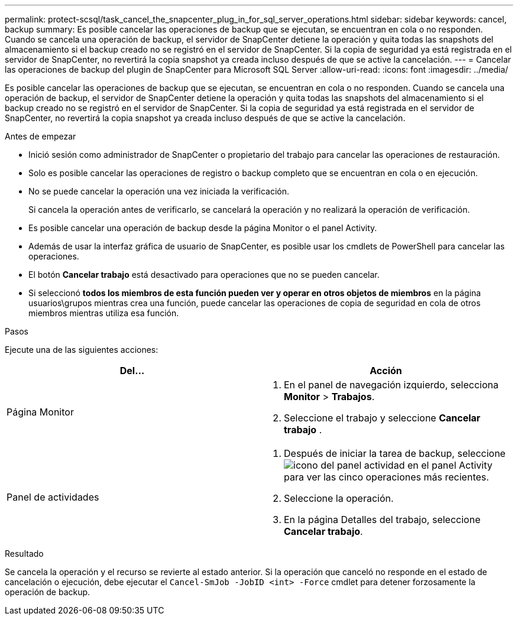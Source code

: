---
permalink: protect-scsql/task_cancel_the_snapcenter_plug_in_for_sql_server_operations.html 
sidebar: sidebar 
keywords: cancel, backup 
summary: Es posible cancelar las operaciones de backup que se ejecutan, se encuentran en cola o no responden. Cuando se cancela una operación de backup, el servidor de SnapCenter detiene la operación y quita todas las snapshots del almacenamiento si el backup creado no se registró en el servidor de SnapCenter. Si la copia de seguridad ya está registrada en el servidor de SnapCenter, no revertirá la copia snapshot ya creada incluso después de que se active la cancelación. 
---
= Cancelar las operaciones de backup del plugin de SnapCenter para Microsoft SQL Server
:allow-uri-read: 
:icons: font
:imagesdir: ../media/


[role="lead"]
Es posible cancelar las operaciones de backup que se ejecutan, se encuentran en cola o no responden. Cuando se cancela una operación de backup, el servidor de SnapCenter detiene la operación y quita todas las snapshots del almacenamiento si el backup creado no se registró en el servidor de SnapCenter. Si la copia de seguridad ya está registrada en el servidor de SnapCenter, no revertirá la copia snapshot ya creada incluso después de que se active la cancelación.

.Antes de empezar
* Inició sesión como administrador de SnapCenter o propietario del trabajo para cancelar las operaciones de restauración.
* Solo es posible cancelar las operaciones de registro o backup completo que se encuentran en cola o en ejecución.
* No se puede cancelar la operación una vez iniciada la verificación.
+
Si cancela la operación antes de verificarlo, se cancelará la operación y no realizará la operación de verificación.

* Es posible cancelar una operación de backup desde la página Monitor o el panel Activity.
* Además de usar la interfaz gráfica de usuario de SnapCenter, es posible usar los cmdlets de PowerShell para cancelar las operaciones.
* El botón *Cancelar trabajo* está desactivado para operaciones que no se pueden cancelar.
* Si seleccionó *todos los miembros de esta función pueden ver y operar en otros objetos de miembros* en la página usuarios\grupos mientras crea una función, puede cancelar las operaciones de copia de seguridad en cola de otros miembros mientras utiliza esa función.


.Pasos
Ejecute una de las siguientes acciones:

|===
| Del... | Acción 


 a| 
Página Monitor
 a| 
. En el panel de navegación izquierdo, selecciona *Monitor* > *Trabajos*.
. Seleccione el trabajo y seleccione *Cancelar trabajo* .




 a| 
Panel de actividades
 a| 
. Después de iniciar la tarea de backup, seleccione image:../media/activity_pane_icon.gif["icono del panel actividad"] en el panel Activity para ver las cinco operaciones más recientes.
. Seleccione la operación.
. En la página Detalles del trabajo, seleccione *Cancelar trabajo*.


|===
.Resultado
Se cancela la operación y el recurso se revierte al estado anterior. Si la operación que canceló no responde en el estado de cancelación o ejecución, debe ejecutar el `Cancel-SmJob -JobID <int> -Force` cmdlet para detener forzosamente la operación de backup.
